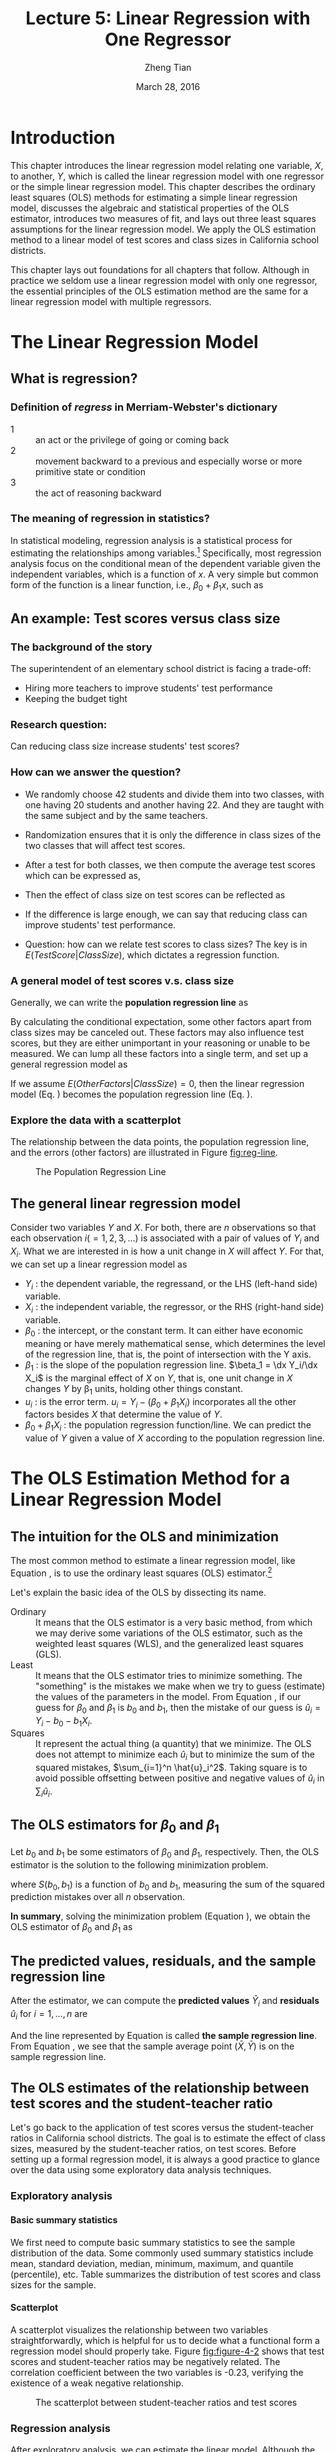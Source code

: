 #+TITLE: Lecture 5: Linear Regression with One Regressor
#+AUTHOR: Zheng Tian
#+DATE: March 28, 2016
#+OPTIONS: toc:nil H:4 num:2 tex:t todo:nil <:nil
#+PROPERTY: header-args:R  :session my-r-session
#+LATEX_CLASS: article
#+LATEX_CLASS_OPTIONS: [a4paper,11pt]
#+LATEX_HEADER: \usepackage[margin=1.2in]{geometry}
#+LATEX_HEADER: \usepackage{setspace}
#+LATEX_HEADER: \onehalfspacing
#+LATEX_HEADER: \usepackage{parskip}
#+LATEX_HEADER: \usepackage{amsthm}
#+LATEX_HEADER: \usepackage{amsmath}
#+LATEX_HEADER: \usepackage{mathtools}
#+LATEX_HEADER: \usepackage{hyperref}
#+LATEX_HEADER: \usepackage{graphicx}
#+LATEX_HEADER: \usepackage{tabularx}
#+LATEX_HEADER: \usepackage{booktabs}
#+LATEX_HEADER: \hypersetup{colorlinks,citecolor=black,filecolor=black,linkcolor=black,urlcolor=black}
#+LATEX_HEADER: \newtheorem{mydef}{Definition}
#+LATEX_HEADER: \newtheorem{mythm}{Theorem}
#+LATEX_HEADER: \newcommand{\dx}{\mathrm{d}}
#+LATEX_HEADER: \newcommand{\var}{\mathrm{Var}}
#+LATEX_HEADER: \newcommand{\cov}{\mathrm{Cov}}
#+LATEX_HEADER: \newcommand{\corr}{\mathrm{Corr}}
#+LATEX_HEADER: \newcommand{\pr}{\mathrm{Pr}}
#+LATEX_HEADER: \newcommand{\rarrowd}[1]{\xrightarrow{\text{ \textit #1 }}}
#+LATEX_HEADER: \renewcommand\chaptername{Lecture}
#+LATEX_HEADER: \DeclareMathOperator*{\plim}{plim}
#+LATEX_HEADER: \newcommand{\plimn}{\plim_{n \rightarrow \infty}}

* Introduction
This chapter introduces the linear regression model relating one
variable, $X$, to another, $Y$, which is called the linear regression
model with one regressor or the simple linear regression model. This
chapter describes the ordinary least squares (OLS) methods for
estimating a simple linear regression model, discusses the algebraic
and statistical properties of the OLS estimator, introduces two
measures of fit, and lays out three least squares assumptions for the
linear regression model. We apply the OLS estimation method to a
linear model of test scores and class sizes in California school
districts. 

This chapter lays out foundations for all chapters that
follow. Although in practice we seldom use a linear regression model
with only one regressor, the essential principles of the OLS estimation
method are the same for a linear regression model with multiple
regressors. 


* The Linear Regression Model
** What is regression?
*** Definition of /regress/ in Merriam-Webster's dictionary

- 1 ::  an act or the privilege of going or coming back
- 2 ::  movement backward to a previous and especially worse or more primitive state or condition
- 3 ::  the act of reasoning backward

*** The meaning of regression in statistics?
In statistical modeling, regression analysis is a statistical process
for estimating the relationships among variables.[fn:regression: Read
the article in Wikipedia
https://en.wikipedia.org/wiki/Regression_analysis] Specifically, most
regression analysis focus on the conditional mean of the dependent
variable given the independent variables, which is a function of
$x$. A very simple but common form of the function is a linear
function, i.e., $\beta_0 + \beta_1 x$, such as
\begin{equation*}
E(Y | X = x) = f(x) = \beta_{0} + \beta_1 x
\end{equation*}

** An example: Test scores versus class size
*** The background of the story
The superintendent of an elementary school district is facing a
trade-off: 
- Hiring more teachers to improve students' test performance
- Keeping the budget tight 

*** Research question:
Can reducing class size increase students' test scores?
*** How can we answer the question?
- We randomly choose 42 students and divide them into two classes,
    with one having 20 students and another having 22. And they are
    taught with the same subject and by the same teachers.
- Randomization ensures that it is only the difference in class
  sizes of the two classes that will affect test scores.
- After a test for both classes, we then compute the average test
  scores which can be expressed as, 
  \begin{gather*}
  E(TestScore | ClassSize = 20) \\
  E(TestScore | ClassSize = 22) 
  \end{gather*}
- Then the effect of class size on test scores can be reflected as
  \begin{equation*}
  E(TestScore | ClassSize = 20) - E(TestScore | ClassSize = 22)
  \end{equation*}
- If the difference is large enough, we can say that reducing class
  can improve students' test performance. 
- Question: how can we relate test scores to class sizes?  The key is
  in $E(TestScore | ClassSize)$, which dictates a regression function.

*** A general model of test scores v.s. class size
Generally, we can write the *population regression line* as
\begin{equation}
\label{eq:popreg-testscore}
E(TestScore | ClassSzie) = \beta_0 + \beta_1 ClassSize
\end{equation}

By calculating the conditional expectation, some other factors apart
from class sizes may be canceled out. These factors may also influence
test scores, but they are either unimportant in your reasoning or
unable to be measured. We can lump all these factors into a
single term, and set up a general regression model as

\begin{equation}
\label{eq:regmodel-testscore}
TestScore = \beta_0 + \beta_1 ClassSize + OtherFactors
\end{equation}

If we assume $E(OtherFactors | ClassSize) = 0$, then the linear
regression model (Eq. \ref{eq:regmodel-testscore}) becomes the population
regression line (Eq. \ref{eq:popreg-testscore}).

*** Explore the data with a scatterplot

The relationship between the data points, the population regression
line, and the errors (other factors) are illustrated in Figure [[fig:reg-line]].

#+NAME: fig:reg-line
#+CAPTION: The Population Regression Line
#+ATTR_LATEX: :width 0.75\textwidth
[[file:img/fig-4-1.png]]

** The general linear regression model

Consider two variables $Y$ and $X$. For both, there are $n$
observations so that each observation $i (=1, 2, 3, \ldots)$ is
associated with a pair of values of $Y_i$ and $X_i$. What we are
interested in is how a unit change in $X$ will affect $Y$. For that,
we can set up a linear regression model as

\begin{equation}
\label{eq:single-regress}
Y_i = \beta_0 + \beta_1 X_i + u_i, \text{ for } i = 1, \ldots, n
\end{equation}

- $Y_i$ : the dependent variable, the regressand, or the LHS
  (left-hand side) variable.
- $X_i$ : the independent variable, the regressor, or the RHS
  (right-hand side) variable.
- $\beta_{0}$ : the intercept, or the constant term. It can either have
  economic meaning or have merely mathematical sense, which determines
  the level of the regression line, that is, the point of intersection
  with the Y axis.
- $\beta_{1}$ : is the slope of the population regression
  line. $\beta_1 = \dx Y_i/\dx X_i$ is the marginal effect of $X$ on
  $Y$, that is, one unit change in $X$ changes $Y$ by \beta_1 units,
  holding other things constant.
- $u_i$ : is the error term. $u_i = Y_i - (\beta_0 + \beta_1 X_i)$
  incorporates all the other factors besides $X$ that determine the
  value of $Y$.
- $\beta_{0} + \beta_{1}X_{i}$ : the population regression
  function/line. We can predict the value of $Y$ given a value of $X$
  according to the population regression line.



* The OLS Estimation Method for a Linear Regression Model
** The intuition for the OLS and minimization
The most common method to estimate a linear regression model, like
Equation \ref{eq:single-regress}, is to use the ordinary least squares (OLS)
estimator.[fn:: Recall that an *estimator* is a function of a sample of
data. An *estimate* is the numerical value of the estimator when it is
computed using data from a sample.]

Let's explain the basic idea of the OLS by dissecting its name.
- Ordinary :: It means that the OLS estimator is a very basic method,
              from which we may derive some variations of the OLS
              estimator, such as the weighted least squares (WLS), and the
              generalized least squares (GLS).
- Least :: It means that the OLS estimator tries to minimize
           something. The "something" is the mistakes we
           make when we try to guess (estimate) the values of the
           parameters in the model. From Equation
           \ref{eq:single-regress}, if our guess for $\beta_0$ and
           $\beta_1$ is $b_0$ and $b_1$, then the mistake of our guess
           is $\hat{u}_{i} = Y_{i} - b_0 - b_1 X_i$.
- Squares :: It represent the actual thing (a quantity) that we
             minimize. The OLS does not attempt to minimize each
             $\hat{u}_{i}$ but to minimize the sum of the squared
             mistakes, $\sum_{i=1}^n \hat{u}_i^2$. Taking square is to
             avoid possible offsetting between positive and negative values of
             $\hat{u}_i$ in $\sum_i \hat{u}_i$.

** The OLS estimators for $\beta_0$ and $\beta_1$

Let $b_0$ and $b_1$ be some estimators of $\beta_0$ and $\beta_1$,
respectively. Then, the OLS estimator is the
solution to the following minimization problem.

\begin{equation}
\operatorname*{min}_{b_0, b_1}\: S(b_0, b_1) = \sum_{i=1}^n \hat{u}_i^2 = \sum_{i=1}^n (Y_i - b_0 - b_1 X_i)^2 \label{eq:min-ols}
\end{equation}

where $S(b_0, b_1)$ is a function of $b_0$ and $b_1$, measuring the
sum of the squared prediction mistakes over all $n$ observation.

\begin{proof}
We solve the problem by taking the derivative of $S(b_0, b_1)$ with respect to $b_0$ and $b_1$,
respectively. Then the first order conditions evaluated at the value of a solution $\hat{\beta}_0$
and $\hat{\beta}_1$ are

\begin{align}
& \frac{\partial S}{\partial b_0}(\hat{\beta}_0, \hat{\beta}_1) = \sum_{i=1}^n (-2)(Y_i - \hat{\beta}_0 - \hat{\beta}_1 X_i) = 0  \label{eq:b-0} \\
& \frac{\partial S}{\partial b_1}(\hat{\beta}_0, \hat{\beta}_1) = \sum_{i=1}^n (-2)(Y_i - \hat{\beta}_0 - \hat{\beta}_1 X_i) X_i = 0 \label{eq:b-1}
\end{align}

Rearranging Equation \ref{eq:b-0}, we get
\begin{gather}
\sum_{i=1}^n Y_i - n \hat{\beta}_0 - \hat{\beta}_1 \sum_{i=1}^n X_i = 0 \notag  \\
\text{then } \hat{\beta}_0 = \frac{1}{n} \sum_{i=1}^n Y_i - \frac{\hat{\beta}_1}{n}\sum_{i=1}^n X_i = \bar{Y} - \hat{\beta}_1 \bar{X} \label{eq:bhat-0}
\end{gather}

Rearranging Equation \ref{eq:b-1} and plugging Equation \ref{eq:bhat-0}, we get
\begin{gather}
\sum_{i=1}^n X_i Y_i - \hat{\beta}_0 \sum_{i=1}^n X_i - \hat{\beta}_1 \sum_{i=1}^n X^2_i = 0  \notag \\
\sum_{i=1}^n X_i Y_i - \frac{1}{n}\sum_{i=1}^n X_i \sum_{i=1}^n Y_i + \hat{\beta}_1 \frac{1}{n} \left(\sum_{i=1}^n X_i\right)^2 - \hat{\beta}_1 \sum_{i=1}^n X_i^2 = 0 \notag \\
\hat{\beta}_1 = \frac{n\sum_{i=1}^n X_i Y_i - \sum_{i=1}^n X_i \sum_{i=1}^n Y_i}{n\sum_{i=1}^n X_i^2 - (\sum_{i=1}^n X_i)^2} \label{eq:bhat-1}
\end{gather}

Collecting the terms in the numerator and denominator in Equation \ref{eq:bhat-1},
we have\footnote{We can show the derivation reversely.
For the numerator in Equation \ref{eq:bhat-1}, we can show the following

\begin{align*}
\sum_i(X_i - \bar{X})(Y_i - \bar{Y})
&= \sum_i X_iY_i - \bar{X}\sum_iY_i - \bar{Y}\sum_iX_i + \sum_i \bar{X}\bar{Y} \\
&= \sum_i X_iY_i - 2n\bar{X}\bar{Y} + n\bar{X}\bar{Y} \\
&= \sum_i X_iY_i - n\bar{X}\bar{Y} \\
&= \frac{1}{n} (n\sum_i X_iY_i - \sum_i X_i \sum_i Y_i)
\end{align*}

Similarly, we can show that $\sum_i (X_i - \bar{X})^2 = \frac{1}{n} (n\sum_i X_i^2 - (\sum_i X_i)^2)$
}

\begin{equation*}
\hat{\beta}_1 = \frac{\sum_{i=1}^n (X_i - \bar{X})(Y_i - \bar{Y})}{\sum_{i=1}^n (X_i - \bar{X})^2}
\end{equation*}

\end{proof}

*In summary*, solving the minimization problem (Equation
\ref{eq:min-ols}), we obtain the OLS estimator of $\beta_0$ and
$\beta_1$ as
\begin{align}
\hat{\beta}_1 & = \frac{\sum_{i=1}^n (X_i - \bar{X})(Y_i - \bar{Y})}{\sum_{i=1}^n (X_i - \bar{X})^2}  \label{eq:betahat-1} \\
\hat{\beta}_0 & = \bar{Y} - \hat{\beta}_1 \bar{X}  \label{eq:betahat-0}
\end{align}

** The predicted values, residuals, and the sample regression line

After the estimator, we can compute the *predicted values* $\hat{Y}_i$ and *residuals* $\hat{u}_i$ for $i = 1,
\ldots, n$ are
\begin{align}
\hat{Y}_i & = \hat{\beta}_0 + \hat{\beta}_1 X_i \label{eq:predict-y} \\
\hat{u}_i & = Y_i - \hat{Y}_i \label{eq:residual}
\end{align}

And the line represented by Equation \ref{eq:predict-y} is called *the
sample regression line*. From Equation \ref{eq:betahat-0}, we see that the sample average
point $(\bar{X}, \bar{Y})$ is on the sample regression line.

** The OLS estimates of the relationship between test scores and the student-teacher ratio
Let's go back to the application of test scores versus the
student-teacher ratios in California school districts. The goal is to
estimate the effect of class sizes, measured by the student-teacher
ratios, on test scores. Before setting up a formal regression model,
it is always a good practice to glance over the data using some
exploratory data analysis techniques.

*** Exploratory analysis
**** Basic summary statistics
We first need to compute basic summary statistics to see the sample
distribution of the data. Some commonly used summary statistics
include mean, standard deviation, median, minimum, maximum, and
quantile (percentile), etc. Table \ref{tab:table4.1} summarizes the
distribution of test scores and class sizes for the sample.

#+BEGIN_LaTeX
% latex table generated in R 3.2.2 by xtable 1.8-0 package
% Wed Mar 23 15:51:53 2016
\begin{table}[ht]
\caption{Summary of the Distribution of Student-Teacher Ratios and
Fifth-Grade Test Scores for 420 K-8 Districts in California in 1999}
\label{tab:table4.1}
\centering
\scalebox{0.9}{
\begin{tabular}{rrrrrrrrrr}
\toprule
 &  &  & \multicolumn{7}{c}{Percentiles} \\
\cline{4-10}
 & Ave & Std & 10\% & 25\% & 40\% & 50\% & 60\% & 75\% & 90\% \\
 \hline
Test score & 654.16 & 19.05 & 630.39 & 640.05 & 649.07 & 654.45 & 659.40 & 666.66 & 678.86 \\
Student-teacher ratio & 19.64 & 1.89 & 17.35 & 18.58 & 19.27 & 19.72 & 20.08 & 20.87 & 21.87 \\
\bottomrule
\end{tabular}}
\end{table}
#+END_LaTeX

**** Scatterplot
A scatterplot visualizes the relationship between two variables
straightforwardly, which is helpful for us to decide what a functional
form a regression model should properly take. Figure [[fig:figure-4-2]]
shows that test scores and student-teacher ratios may be negatively
related. The correlation coefficient between the two variables is
-0.23, verifying the existence of a weak negative relationship.

#+CAPTION: The scatterplot between student-teacher ratios and test scores
#+NAME: fig:figure-4-2
#+ATTR_LATEX: :width 1.0\textwidth
#+RESULTS:
[[file:img/fig-4-2.png]]

*** Regression analysis
After exploratory analysis, we can estimate the linear model. Although
the formula of computing \beta_1 and \beta_0 (Equations
\ref{eq:betahat-1} and \ref{eq:betahat-0}) seems complicated, the
practical estimation procedure is simplified by using computer software,
like R, Stata, and Eviews, which mostly involving just one-line
command or just a few clicking of the mouse. We'll see how R estimates
a linear regression model shortly. For now, let's simply present the
estimation results in the following equation,

\begin{equation}
\label{eq:testscr-str-1e}
\widehat{TestScore} = 698.93 - 2.28 \times STR
\end{equation}

We can draw the sample regression line represented by Equation
\ref{eq:testscr-str-1e} in the scatterplot to eyeball how well the
regression model fits the data.

#+CAPTION: The estimated regression line for the California data
#+ATTR_LATEX: :width 0.85\textwidth :float t
[[file:img/fig-4-3.png]]

*** Interpretation of the estimated coefficients

Obtaining the estimates of the coefficients in the regression model is
not the end of a regression analysis. What need to do next includes
hypothesis tests, model specification tests, robustness (or
sensitivity) test, and interpretation. Let's first see how to
correctly interpret the estimation results.

- What interests us the most is the slope that tell us how much a
  unit change in student-teacher ratios will cause test scores to
  change. The slope of -2.28 means that an increase in the
  student-teacher ratio by one student per class is, on average,
  associated with a decline in district-wide test scores by 2.28 points
  on the test.
- The intercept literally means that if the student-teacher ratio is
  zero, the average district-wide test scores will be 698.9. However,
  it is nonsense for having some positive test scores when the
  student-teacher ratio is zero. Therefore, the intercept term in this
  case merely serves as determining the level of the sample regression
  line.
- The mere number of -2.28 really does not make much sense for the
  readers of your research. We have to put it into the context of
  California school district to avoid ridiculous results even though
  the estimation itself is correct. (Read the discussion in the
  paragraphs in Page 117.)


* Algebraic Properties of the OLS Estimator
** TSS, ESS, and SSR
- From $Y_i = \hat{Y}_i + \hat{u}_i$, we can define
  - *the total sum of squares*: $TSS = \sum_{i=1}^n (Y_i - \bar{Y})^2$
  - *the explained sum of squares*: $ESS = \sum_{i=1}^n (\hat{Y}_i - \bar{Y})^2$
  - *the sum of squared residuals*: $SSR = \sum_{i=1}^n \hat{u}_i^2$

Note that TSS, ESS, and SSR all take the form of "deviation from
the mean". This form is only valid when an intercept is included in the
regression model.[fn:: We are not going to prove this because it
involves higher level knowledge of linear algebra. You can estimate a
linear regression model of $Y_i = \beta_1 X_i + u_i$, for which TSS is
simply $\sum_i^n Y_i^2$ and ESS is $\sum_i^n \hat{Y}_i^2$. Also, for
this model, $\sum_i^n \hat{u}_i \neq 0$.]

** Some algebraic properties among $\hat{u}_i$, $\hat{Y}_i$, $Y_i$, and $X_i$

The OLS residuals and the predicted values satisfy the following
equations:[fn:: Equation \ref{eq:algebra-ols-1} holds only for a
linear regression model with an intercept, but Equation
\ref{eq:algebra-ols-3} holds regardless of the presence of an intercept.]
\begin{gather}
\sum_{i=1}^n \hat{u}_i = 0 \label{eq:algebra-ols-1} \\
\frac{1}{n} \sum_{i=1}^n \hat{Y}_i = \bar{Y} \label{eq:algebra-ols-2} \\
\sum_{i=1}^n \hat{u}_i X_i = 0 \label{eq:algebra-ols-3} \\
TSS = ESS + SSR \label{eq:tss-ess}
\end{gather}

** The proof of these properties

Here, I just prove Equation \ref{eq:tss-ess}. The proofs for the other
equations above are in Appendix 4.3 in the textbook.

\begin{proof}

(a) Prove Equation \ref{eq:algebra-ols-1}. From Equation \ref{eq:betahat-0} we can write the OLS residuals as
$\hat{u}_i = Y_i - \hat{\beta}_0 - \hat{\beta}_1 X_i = (Y_i - \bar{Y}) - \hat{\beta}_1 (X_i - \bar{X})$. Thus
\begin{equation*}
\sum_{i=1}^n \hat{u}_i = \sum_{i=1}^n (Y_i - \bar{Y}) - \hat{\beta}_1 \sum_{i=1}^n (X_i - \bar{X})
\end{equation*}

By definition of the sample average, we have $\sum_{i=1}^n (Y_i - \bar{Y})=0$ and $\sum_{i=1}^n (X_i - \bar{X})=0$.
It follows that $\sum_{i=1}^n \hat{u}_i = 0$.

(b) To verify Equation \ref{eq:algebra-ols-2}, note that $Y_i = \hat{Y}_i + \hat{u}_i$, so
$\sum_{i=1}^n Y_i = \sum_{i=1}^n \hat{Y}_i + \sum_{i=1}^n \hat{u}_i = \sum_{i=1}^n \hat{Y}_i$. It follows that
$(1/n)\sum_{i=1}^n \hat{Y}_i = \bar{Y}$.

(c) To verify Equation \ref{eq:algebra-ols-3}, note that $\sum_{i=1}^n \hat{u}_i = 0$ implies that
$\sum_{i=1}^n \hat{u}_i X_i = \sum_{i=1}^n \hat{u}_i (X_i - \bar{X}) = \sum_{i=1}^n \left[ (Y_i - \bar{Y}) - \hat{\beta}_1 (X_i - \bar{X}) \right] (X_i - \bar{X})
= \sum_{i=1}^n (X_i - \bar{X})(Y_i - \bar{Y}) - \hat{\beta}_1 \sum_{i=1}^n (X_i -\bar{X})^2 = 0$

(d) Prove $TSS = ESS + SSR$.

\begin{equation*}
\begin{split}
TSS &= \sum_{i=1}^n (Y_i - \bar{Y})^2 = \sum_{i=1}^n (Y_i - \hat{Y}_i + \hat{Y}_i - \bar{Y})^2 \\
&= \sum_{i=1}^n (Y_i - \hat{Y}_i)^2 + \sum_{i=1}^n (\hat{Y}_i - \bar{Y})^2 + 2\sum_{i=1}^n (Y_i - \hat{Y}_i)(\hat{Y}_i - \bar{Y}) \\
&= SSR + ESS + 2\sum_{i=1}^n \hat{u}_i \hat{Y}_i \\
&= SSR + ESS + 2\sum_{i=1}^n \hat{u}_i(\hat{\beta}_0 + \hat{\beta}_1 X_i) \\
&= SSR + ESS + 2(\hat{\beta}_0 \sum_{i=1}^n \hat{u}_i + \hat{\beta}_1\sum_{i=1}^n \hat{u}_i X_i) \\
&= SSR + ESS
\end{split}
\end{equation*}
where the final equality follows from Equations \ref{eq:algebra-ols-1} and \ref{eq:algebra-ols-3}.
\end{proof}


* Measures of Fit
** Goodness of Fit: R^{2}

R^{2} is one of the commonly used measures of how well the OLS
regression line fits the data. R^{2} is the fraction of the sample
variance of Y_i explained by X_i. The sample variance can be
represented with $TSS$ and the part of sample variance explained by X
can be represented by $ESS$. Therefore, mathematically, we can define
R^{2} as

\begin{equation}
\label{eq:rsquared}
R^2 = \frac{ESS}{TSS} = 1 - \frac{SSR}{TSS}
\end{equation}

*** Properties of R^{2}

(1) $R^2 \in [0, 1]$

  $R^2 = 0$ when $\hat{\beta}_1 = 0$, that is, $X$ cannot explain the
  variance in $Y$.
  \begin{equation*}
  \hat{\beta}_1 = 0 \Rightarrow Y_i = \hat{\beta}_0 + \hat{u}_i
  \Rightarrow \hat{Y}_i = \bar{Y} = \hat{\beta}_0 \Rightarrow ESS
  = \sum_i^n (\hat{Y}_i - \bar{Y})^2 = 0 \Rightarrow R^2 = 0
  \end{equation*}
  $R^2 = 1$ when $\hat{u}_i = 0$ for all $i = 1, \ldots, n$, that is,
  the regression line fits all the sample data perfectly.
  \[ \hat{u}_i = 0 \Rightarrow ESS = \sum_i^n \hat{u}_i^2 = 0
  \Rightarrow R^2 = 1 \]

(2) $R^2 = r^2_{XY}$

  $r_{XY}$ is the sample correlation coefficient, that is,
  \[ r_{XY} = \frac{S_{XY}}{S_X S_Y} = \frac{\sum_i^n(X_i -
  \bar{X})(Y_i - \bar{Y})}{(\sum_i^n (X_i - \bar{X})^2 \sum_i^n (Y_i -
  \bar{Y})^2)^{1/2}} \]

  /Note/: This property holds only for the linear regression model
  with a regressor and an *intercept*.

*** The use of R^{2}
- R^{2} is usually the first statistics that we look at for judging
  how well the regression model fits the data.
- Most computer programs for econometrics and statistics report R^{2}
  in their estimation results.
- However, we cannot merely rely on R^{2} for judge whether the
  regression model is "good" or "bad". For that, we have to use some
  statistics that will be taught soon. 

** The standard error of regression (SER) as a measure of fit

Like R^{2}, the standard error of regression (SER) is another measure
of fit for the OLS regression.

\begin{equation}
\label{eq:ser}
\mathrm{SER} = \sqrt{\frac{1}{n-2}\sum^n_{i=1} \hat{u}_i^2} = s
\end{equation}

- SER has the units of u, which are the units of Y.
- SER measures the average “size” of the OLS residual (the average “mistake” made by the OLS regression line).
- The root mean squared error (RMSE) is closely related to the SER:
  \[ \mathrm{RMSE} = \sqrt{\frac{1}{n}\sum^n_{i=2} \hat{u}_i^2} \]
  As $n \rightarrow \infty$, SER = RMSE.

** R^{2} and SER for the application of test scores v.s. class sizes
- In the application of test scores v.s. class sizes, R^{2} is 0.051
  or 5.1%, which implies that the regressor /STR/ explains only 5.1%
  of the variance of the dependent variable /TestScore/. 
- SER is 18.6, which means that standard deviation of the regression
  residuals is 18.6 points on the test. The magnitude of SER is so
  large that, in another way, shows that the simple linear regression
  model does not fit the data well. 


* The Least Squares Assumptions
** Assumption 1: The conditional mean of $u_i$ given $X_i$ is zero

\begin{equation}
\label{eq:Eu}
E(u_i | X_i) = 0
\end{equation}

If Equation \ref{eq:Eu} is satisfied, then $X_i$ is called
*exogenous*. This assumption can be a little stronger as $E(u|X=x) = 0$
for any value $x$, that is $E(u_i | X_1, \ldots, X_n) = 0$.

Since $E(u|X=x)=0$, it follows that $E(u)=E(E(u|X))=E(0)=0$. The
unconditional mean of $u$ is also zero.

- A benchmark for thinking about this assumption is to consider an
  ideal randomized controlled experiment.

  Because X is assigned randomly, all other individual characteristics –
  the things that make up u – are distributed independently of X, so u
  and X are independent Thus, in an ideal randomized controlled
  experiment, $E(u|X = x) = 0$

- In actual experiments, or with observational data, we will need to
  think hard about whether $E(u|X = x) = 0$ holds

Assumption 1 can be illustrated by Figure [[fig:fig-4-4]].

#+NAME: fig:fig-4-4
#+CAPTION: An illustration of $E(u|X=x)=0$
[[file:img/fig-4-4.png]]

**** Correlation and conditional mean

\[ E(u_i | X_i) = 0 \Rightarrow \cov(u_i, X_i) = 0 \]

\begin{proof}
\begin{equation*}
\begin{split}
\cov(u_i, X_i) &= E(u_i X_i) - E(u_i) E(X_i) \\
&= E(E(u_i X_i|X_i)) - E(E(u_i|X_i)) E(X_i) \\
&= E(X_i E(u_i|X_i)) - 0 \cdot E(X_i) \\
&= 0
\end{split}
\end{equation*}
where the law of iterated expectation is used twice at the second equality.
\end{proof}

It follows that $\cov(u_i, X_i) \neq 0 \Rightarrow E(u_i|X_i) \neq 0$.

** Assumption 2: $(X_i, Y_i)$ for $i = 1, \ldots, n$ are i.i.d.
- The individual sample $i$, with which $(X_i, Y_i)$ is associated, is
  selected randomly from the same joint distribution
- Since $u_i = Y_i - \beta_0 - \beta_1 X_i$, $u_{i}$ is i.i.d.
- The violation of the i.i.d. assumption: time series data, $\cov(Y_t,
  Y_{t-1}) \neq 0$

** Assumption 3: large outliers are unlikely
*** $0 < E(X^4_i) < \infty \text{ and } 0 < E(Y_i^4) < \infty$

- A large outlier is an extreme value of X or Y
- On a technical level, if X and Y are bounded, then they have finite
  fourth moments.
- The substance of this assumption is that a large outlier can
  strongly influence the results – so we need to rule out large
  outliers.

*** The influential observations and the leverage effects

- An outlier can be detected by a scatterplot. See Figure [[fig:fig-4-5]].

#+NAME: fig:fig-4-5
#+CAPTION: How an outlier can influence the OLS estimates
[[file:img/fig-4-5.png]]

- There are also formal tests for the existence of the influential
  observations, some of which are coded in econometric software, like
  R and Stata.



* Sampling Distribution of the OLS Estimators
** Unbiasedness and consistency
*** The unbiasedness of $\hat{\beta}_0$ and $\hat{\beta}_1$
- The randomness of $\hat{\beta}_0$ and $\hat{\beta}_1$

  Since $(X_i, Y_i)$ for $i = 1, \ldots, n$ are randomly drawn from a
  population, different draws can render different estimates, giving
  rise to the randomness of $\hat{\beta}_0$ and $\hat{\beta}_1$.

- The unbiasedness of $\hat{\beta}_0$ and $\hat{\beta}_1$

  Let the true values of the intercept and the slope be $\beta_0$ and $\beta_1$. Based on the least squares assumption #1: $E(u_i|X_i) = 0$
  \[ E(\hat{\beta}_0) = \beta_0 \text{ and } E(\hat{\beta}_1) =
  \beta_1 \]

- Show that $\hat{\beta}_1$ is unbiased

  Let's rewrite the formula of $\hat{\beta}_1$ here
  \begin{equation}
  \label{eq:betahat-1a}
  \hat{\beta}_1  = \frac{\sum_{i=1}^n (X_i - \bar{X})(Y_i - \bar{Y})}{\sum_{i=1}^n (X_i - \bar{X})^2}
  \end{equation}

  \begin{proof}
  We first represent $\hat{\beta_1}$ with $\beta_1, X_i, \text{ and } u_i$

  Because $Y_i = \beta_0 + \beta_1 X_i + u_i$, $Y_i - \bar{Y} =
  \beta_1 (X_i - \bar{X}) + u_i - \bar{u}$, which is then plugged in
  the numerator in Equation (\ref{eq:betahat-1a}). Then,
  \begin{equation*}
  \begin{split}
  \sum_i (X_i - \bar{X})(Y_i - \bar{Y}) &= \sum_i (X_i - \bar{X})\left[\beta_1(X_i - \bar{X}) + (u_i - \bar{u}) \right] \\
  &= \beta_1 \sum_i(X_i - \bar{X})^2 + \sum_i (X_i - \bar{X})u_i - \bar{u}\sum_i (X_i - \bar{X}) \\
  &= \beta_1 \sum_i(X_i - \bar{X})^2 + \sum_i (X_i - \bar{X})u_i
  \end{split}
  \end{equation*}

  Substituting this expression in Equation (\ref{eq:betahat-1a}) yields

  \begin{equation}
  \label{eq:betahat-1b}
  \hat{\beta}_1 = \beta_1 + \frac{\frac{1}{n}\sum_i (X_i - \bar{X})u_i}{\frac{1}{n}\sum_i (X_i - \bar{X})^2}
  \end{equation}

  We prove that $\hat{\beta}_1$ is conditionally unbiased, from which
  the unconditional unbiasedness follows naturally.
  \begin{equation*}
  \begin{split}
  E(\hat{\beta}_1 | X_1, \ldots, X_n) &= \beta_1 + E\left\lbrace \left[\frac{\frac{1}{n}\sum_i (X_i - \bar{X})u_i}{\frac{1}{n}\sum_i (X_i - \bar{X})^2} \right] | X_1, \ldots, X_n \right\rbrace \\
  &= \beta_1 + \frac{\frac{1}{n}\sum_i (X_i - \bar{X})E(u_i|X_1, \ldots, X_n)}{\frac{1}{n}\sum_i (X_i - \bar{X})^2} \\
  &= \beta_1\: \text{ (by assumption 1)}
  \end{split}
  \end{equation*}

  It follows that \[E(\hat{\beta}_1) = E(E(\hat{\beta}_1 | X_1, \ldots, X_n)) = \beta_1\]

  Therefore, $\hat{\beta}_1$ is an unbiased estimator of $\beta_1$.
  \end{proof}

  The proof of unbiasedness of $\hat{\beta}_0$ is left for exercise.

*** The consistency of $\hat{\beta}_0$ and $\hat{\beta}_1$
$\hat{\beta}$ is said to be a consistent estimator
of $\beta$ if as $n$ goes to infinity, $\hat{\beta}$ is in probability
close to $\beta$, which can be denoted as $n \rightarrow \infty,
\hat{\beta} \rarrowd{p} \beta$, or simply as $\plim_{n \rightarrow
\infty} \hat{\beta} = \beta$.

And the law of large number states that for random i.i.d. samples $x_1,
\ldots, x_n$, if $E(x_i) = \mu$ and $\var(x_i) < \infty$, then
$\plim_{n \rightarrow \infty} \frac{1}{n}\sum_i x_i = \mu$.

Then we can show that $\plim_{n \rightarrow \infty} \hat{\beta}_1 =
\beta_1$.

*The proof is not required to understand for this course.*

\begin{proof}
From Equation (\ref{eq:betahat-1b}) we can have
\[
\plimn (\hat{\beta}_1 -\beta_1) = \plimn \frac{\frac{1}{n}\sum_i (X_i - \bar{X})u_i}{\frac{1}{n}\sum_i (X_i - \bar{X})^2}
= \frac{\plimn \frac{1}{n}\sum_i (X_i - \bar{X})u_i}{\plimn \frac{1}{n}\sum_i (X_i - \bar{X})^2}
\]
The denominator of the last equality is just a consistent estimator of the sample variance of $X_i$, that is,
$\plimn \frac{1}{n}\sum_i (X_i - \bar{X})^2 = \sigma^2_X$

Now we need to focus on $\plimn \frac{1}{n}\sum_i (X_i - \bar{X}) u_i$. To apply the law of large numbers,
we need to find the expectation of $(X_i - \bar{X})u_i$. Given that
$E(X_i u_i) = E(E(X_i u_i |X_i)) = E(X_i E(u_i |X_i)) = 0$, we have
\[ E((X_i - \bar{X})u_i) = E(X_i u_i) + \frac{1}{n} \sum_i E(X_i u_i)
= 0 + 0 = 0  \]
So the variance of $(X_i - \bar{X})u_i$ can be expressed as
\begin{equation*}
\begin{split}
\var((X_i - \bar{X})u_i) &= E((X-\bar{X})^2 u_i^2) \\
&= E(E((X - \bar{X})^2 u_i^2|X)) \\
&= E((X-\bar{X})^2 E(u_i^2|X)) \\
&= E((X-\bar{X})^2 \sigma_u^2)\; \text{ (by the extended assumption 4. See Chapter 17)} \\
&< \infty\; \text{ (by assumption 3)}
\end{split}
\end{equation*}
Since $E((X_i - \bar{X})u_i) = 0$, $\var((X_i - \bar{X})u_i) < \infty$, and $X_i, u_i$ for $i=1, \ldots, n$ are i.i.d,
by the law of large numbers, we have
\[ \plimn \frac{1}{n} \sum_i (X_i - \bar{X}) u_i = 0 \]
Therefore, $\plimn \hat{\beta}_1 = \beta_1$.
\end{proof}

Similarly, we can also prove that $\hat{\beta}_0$ is consistent, that
is $\plimn \hat{\beta}_0 = \beta_0$.

** The asymptotic normal distribution
The central limit theory states that if $X_1, \ldots, X_n$ with the mean
$\mu$ and the variance $0 < \sigma^2 < \infty$. Then,
$\frac{1}{n}\sum_i X_i \xrightarrow{\text{ \textit d }}
N(\mu, \frac{\sigma^2}{n})$.

From the proof of consistency, we have already seen that $E((X_i -
\bar{X})u_i) = 0$, $\var((X_i - \bar{X})u_i) <\infty$,
and $X_i, u_i$ for $i=1, \ldots, n$ are i.i.d. By the central limit
theory, we know that
\[\frac{1}{n}\sum_i (X_i - \bar{X})u_i \rarrowd{d} N \left(0, \frac{1}{n}\var\left((X_i - \bar{X})u_i\right) \right) \]
It follows that from Equation (\ref{eq:betahat-1b}) and the fact that
$\plimn \frac{1}{n}\sum_i (X_i - \bar{X})^2 = \var(X_i)$,
$\hat{\beta}_1$ is asymptotically normally distributed as
\[ \hat{\beta}_1 \rarrowd{d} N\left( \beta_1, \sigma^2_{\hat{\beta}_1}\right) \]
where
\begin{equation}
\label{eq:sigmabeta-1}
\sigma^2_{\hat{\beta}_1} = \frac{1}{n}\frac{\var\left((X_i - \bar{X})u_i\right)}{\var(X_i)^2}
\end{equation}

Similarly, we can show that $\hat{\beta}_0 \rarrowd{d} N(\beta_0,
\sigma^2_{\hat{\beta}_0})$, where
\begin{equation}
\label{eq:sigmabeta-2}
\sigma^2_{\hat{\beta}_0} = \frac{1}{n}\frac{\var(H_i u_i)}{\left( E(H^2_i) \right)^2}, \text{ where }
H_i = 1 - \left( \frac{\mu_X}{E(X_i^2)} \right)X_i
\end{equation}

- As $\var(X_i)$ increases, $\var(\hat{\beta}_1)$ decreases.

  #+NAME: fig:fig-4-6
  #+CAPTION: The Variance of $\hat{\beta}_1$ and the variance of $X_i$
  #+ATTR_LATEX: :width 0.85\textwidth
  [[file:img/fig-4-6.png]]

- As $\var(u_i)$ increases, $\var(\hat{\beta}_1)$ increases.





